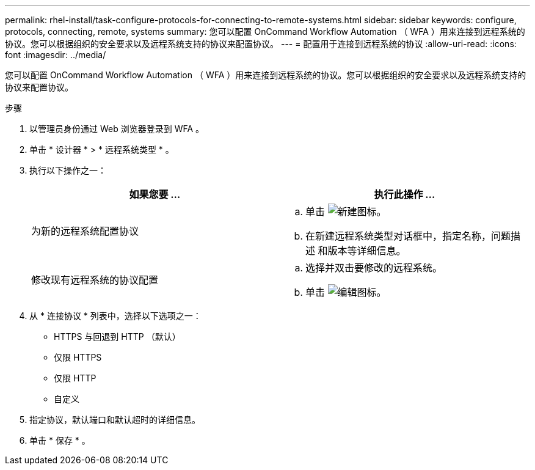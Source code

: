 ---
permalink: rhel-install/task-configure-protocols-for-connecting-to-remote-systems.html 
sidebar: sidebar 
keywords: configure, protocols, connecting, remote, systems 
summary: 您可以配置 OnCommand Workflow Automation （ WFA ）用来连接到远程系统的协议。您可以根据组织的安全要求以及远程系统支持的协议来配置协议。 
---
= 配置用于连接到远程系统的协议
:allow-uri-read: 
:icons: font
:imagesdir: ../media/


[role="lead"]
您可以配置 OnCommand Workflow Automation （ WFA ）用来连接到远程系统的协议。您可以根据组织的安全要求以及远程系统支持的协议来配置协议。

.步骤
. 以管理员身份通过 Web 浏览器登录到 WFA 。
. 单击 * 设计器 * > * 远程系统类型 * 。
. 执行以下操作之一：
+
[cols="2*"]
|===
| 如果您要 ... | 执行此操作 ... 


 a| 
为新的远程系统配置协议
 a| 
.. 单击 image:../media/new_wfa_icon.gif["新建图标"]。
.. 在新建远程系统类型对话框中，指定名称，问题描述 和版本等详细信息。




 a| 
修改现有远程系统的协议配置
 a| 
.. 选择并双击要修改的远程系统。
.. 单击 image:../media/edit_wfa_icon.gif["编辑图标"]。


|===
. 从 * 连接协议 * 列表中，选择以下选项之一：
+
** HTTPS 与回退到 HTTP （默认）
** 仅限 HTTPS
** 仅限 HTTP
** 自定义


. 指定协议，默认端口和默认超时的详细信息。
. 单击 * 保存 * 。

